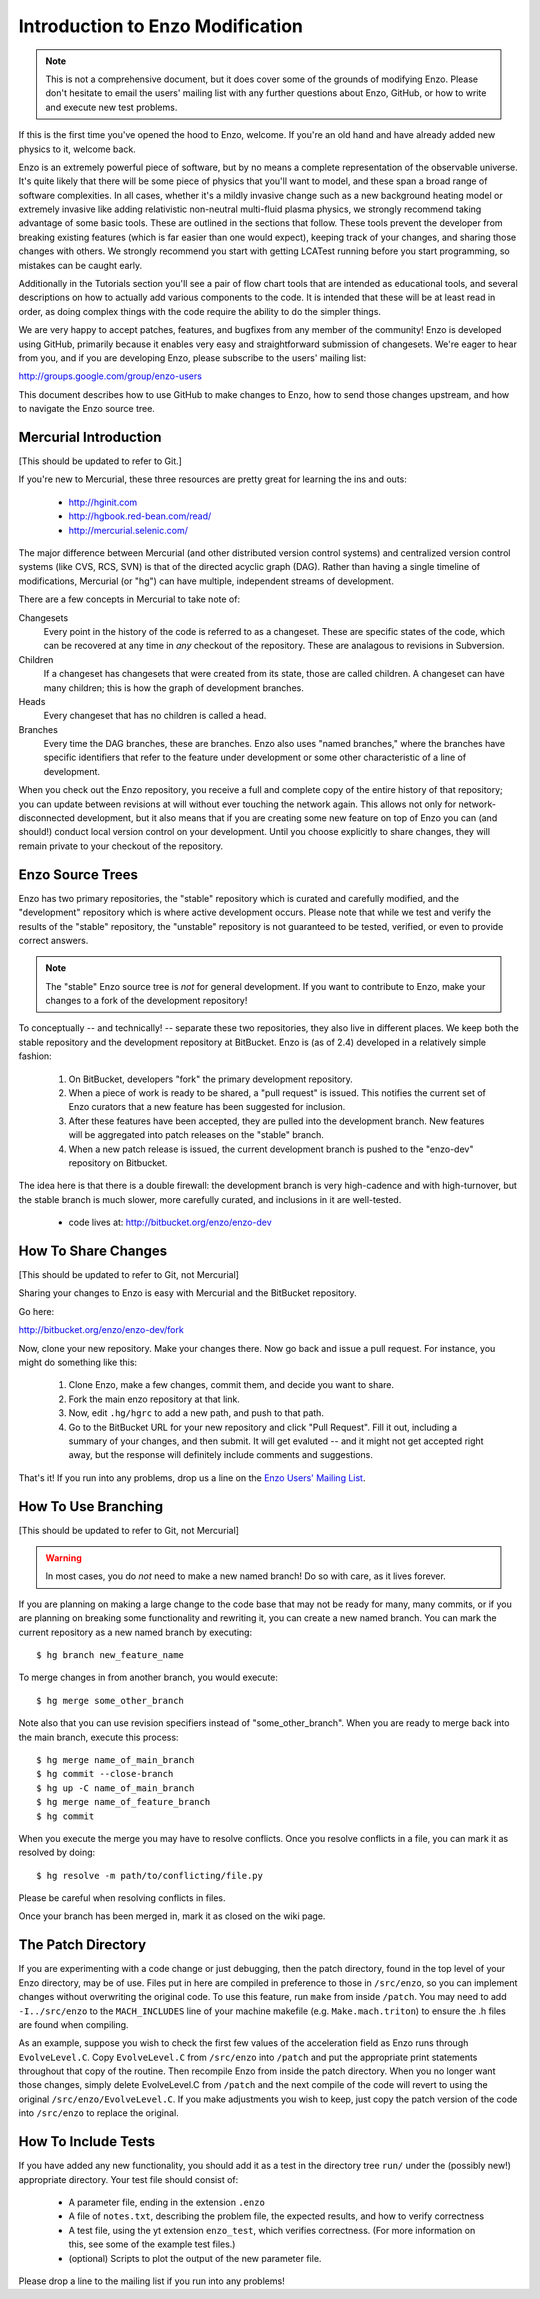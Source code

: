 .. _enzo_modification:

Introduction to Enzo Modification
=================================

.. note:: This is not a comprehensive document, but it does cover some of the
          grounds of modifying Enzo.  Please don't hesitate to email the users'
          mailing list with any further questions about Enzo, GitHub, or how
          to write and execute new test problems.

If this is the first time you've opened the hood to Enzo, welcome.  If you're
an old hand and have already added new physics to it, welcome back.

Enzo is an extremely powerful piece of software, but by no means a complete
representation of the observable universe. It's quite likely that there will be
some piece of physics that you'll want to model, and these span a broad range
of software complexities. In all cases, whether it's a mildly invasive change
such as a new background heating model or extremely invasive like adding
relativistic non-neutral multi-fluid plasma physics, we strongly recommend
taking advantage of some basic tools. These are outlined in the sections that
follow.  These tools prevent the developer from breaking existing features
(which is far easier than one would expect), keeping track of your changes, and
sharing those changes with others. We strongly recommend you start with getting
LCATest running before you start programming, so mistakes can be caught early.

Additionally in the Tutorials section you'll see a pair of flow chart tools
that are intended as educational tools, and several descriptions on how to
actually add various components to the code.  It is intended that these will be
at least read in order, as doing complex things with the code require the
ability to do the simpler things.

We are very happy to accept patches, features, and bugfixes from any member of
the community!  Enzo is developed using GitHub, primarily because it enables
very easy and straightforward submission of changesets.  We're eager to hear
from you, and if you are developing Enzo, please subscribe to the users'
mailing list:

http://groups.google.com/group/enzo-users

This document describes how to use GitHub to make changes to Enzo, how to
send those changes upstream, and how to navigate the Enzo source tree.

.. highlight:: none

Mercurial Introduction
----------------------

[This should be updated to refer to Git.]

If you're new to Mercurial, these three resources are pretty great for learning
the ins and outs:

   * http://hginit.com
   * http://hgbook.red-bean.com/read/
   * http://mercurial.selenic.com/

The major difference between Mercurial (and other distributed version control
systems) and centralized version control systems (like CVS, RCS, SVN) is that
of the directed acyclic graph (DAG).  Rather than having a single timeline of
modifications, Mercurial (or "hg") can have multiple, independent streams of
development.

There are a few concepts in Mercurial to take note of:

Changesets
   Every point in the history of the code is referred to as a changeset.  These
   are specific states of the code, which can be recovered at any time in *any*
   checkout of the repository.  These are analagous to revisions in Subversion.
Children
   If a changeset has changesets that were created from its state, those are
   called children.  A changeset can have many children; this is how the graph
   of development branches.
Heads
   Every changeset that has no children is called a head.
Branches
   Every time the DAG branches, these are branches.  Enzo also uses "named
   branches," where the branches have specific identifiers that refer to the
   feature under development or some other characteristic of a line of
   development.

When you check out the Enzo repository, you receive a full and complete copy of
the entire history of that repository; you can update between revisions at
will without ever touching the network again.  This allows not only for
network-disconnected development, but it also means that if you are creating
some new feature on top of Enzo you can (and should!) conduct local version
control on your development.  Until you choose explicitly to share changes,
they will remain private to your checkout of the repository.

Enzo Source Trees
-----------------

Enzo has two primary repositories, the "stable" repository which is curated and
carefully modified, and the "development" repository which is where active
development occurs.  Please note that while we test and verify the results of
the "stable" repository, the "unstable" repository is not guaranteed to be
tested, verified, or even to provide correct answers.

.. note:: The "stable" Enzo source tree is *not* for general development.  If
   you want to contribute to Enzo, make your changes to a fork of the
   development repository!

To conceptually -- and technically! -- separate these two repositories, they
also live in different places.  We keep both the stable repository 
and the development repository at BitBucket.  Enzo is (as of 2.4) developed in
a relatively simple fashion:

  #. On BitBucket, developers "fork" the primary development repository.
  #. When a piece of work is ready to be shared, a "pull request" is issued.
     This notifies the current set of Enzo curators that a new feature has been
     suggested for inclusion.
  #. After these features have been accepted, they are pulled into the
     development branch.  New features will be aggregated into patch
     releases on the "stable" branch.
  #. When a new patch release is issued, the current development branch is
     pushed to the "enzo-dev" repository on Bitbucket.

The idea here is that there is a double firewall: the development branch is
very high-cadence and with high-turnover, but the stable branch is much
slower, more carefully curated, and inclusions in it are well-tested.

 * code lives at: http://bitbucket.org/enzo/enzo-dev

How To Share Changes
--------------------

[This should be updated to refer to Git, not Mercurial]

Sharing your changes to Enzo is easy with Mercurial and the BitBucket
repository.

Go here:

http://bitbucket.org/enzo/enzo-dev/fork

Now, clone your new repository.  Make your changes there.  Now go back and
issue a pull request.  For instance, you might do something like this:

 #. Clone Enzo, make a few changes, commit them, and decide you want to share.
 #. Fork the main enzo repository at that link.
 #. Now, edit ``.hg/hgrc`` to add a new path, and push to that path.
 #. Go to the BitBucket URL for your new repository and click "Pull Request".
    Fill it out, including a summary of your changes, and then submit.  It will
    get evaluted -- and it might not get accepted right away, but the response
    will definitely include comments and suggestions.

That's it!  If you run into any problems, drop us a line on the `Enzo Users'
Mailing List <http://groups.google.com/group/enzo-users>`_.

How To Use Branching
--------------------

[This should be updated to refer to Git, not Mercurial]


.. warning:: In most cases, you do *not* need to make a new named branch!  Do
   so with care, as it lives forever.

If you are planning on making a large change to the code base that may not be
ready for many, many commits, or if you are planning on breaking some
functionality and rewriting it, you can create a new named branch.  You can
mark the current repository as a new named branch by executing: ::

   $ hg branch new_feature_name

To merge changes in from another branch, you would execute: ::

   $ hg merge some_other_branch

Note also that you can use revision specifiers instead of "some_other_branch".
When you are ready to merge back into the main branch, execute this process: ::

   $ hg merge name_of_main_branch
   $ hg commit --close-branch
   $ hg up -C name_of_main_branch
   $ hg merge name_of_feature_branch
   $ hg commit

When you execute the merge you may have to resolve conflicts.  Once you resolve
conflicts in a file, you can mark it as resolved by doing: ::

   $ hg resolve -m path/to/conflicting/file.py

Please be careful when resolving conflicts in files.

Once your branch has been merged in, mark it as closed on the wiki page.

The Patch Directory
--------------------

If you are experimenting with a code change or just debugging, then
the patch directory, found in the top level of your Enzo directory,
may be of use. Files put in here are compiled in preference to those
in ``/src/enzo``, so you can implement changes without overwriting the
original code. To use this feature, run ``make`` from inside
``/patch``. You may need to add ``-I../src/enzo`` to the
``MACH_INCLUDES`` line of your machine makefile
(e.g. ``Make.mach.triton``) to ensure the .h files are found when compiling.

As an example, suppose you wish to check the first few values of the acceleration field as Enzo runs through ``EvolveLevel.C``. Copy ``EvolveLevel.C`` from ``/src/enzo`` into ``/patch`` and put the appropriate print statements throughout that copy of the routine. Then recompile Enzo from inside the patch directory. When you no longer want those changes, simply delete EvolveLevel.C from ``/patch`` and the next compile of the code will revert to using the original ``/src/enzo/EvolveLevel.C``. If you make adjustments you wish to keep, just copy the patch version of the code into ``/src/enzo`` to replace the original.


How To Include Tests
--------------------

If you have added any new functionality, you should add it as a test in the
directory tree ``run/`` under the (possibly new!) appropriate directory.  Your
test file should consist of:

 * A parameter file, ending in the extension ``.enzo``
 * A file of ``notes.txt``, describing the problem file, the expected results,
   and how to verify correctness
 * A test file, using the yt extension ``enzo_test``, which verifies
   correctness.  (For more information on this, see some of the example test
   files.)
 * (optional) Scripts to plot the output of the new parameter file.

Please drop a line to the mailing list if you run into any problems!
